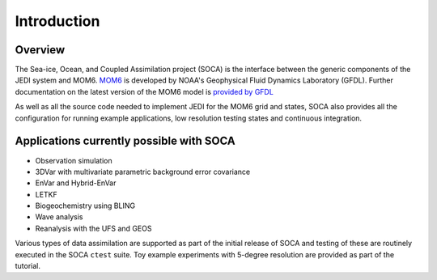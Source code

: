 .. _top-soca-intro:

Introduction
============

.. _SOCA Overview:

Overview
--------

The Sea-ice, Ocean, and Coupled Assimilation project (SOCA) is the interface between the generic
components of the JEDI system and MOM6. `MOM6 <https://github.com/noaa-gfdl/mom6>`_ is developed by
NOAA's Geophysical Fluid Dynamics Laboratory (GFDL). Further documentation on the latest version of
the MOM6 model is `provided by GFDL <https://mom6.readthedocs.io/en/dev-gfdl/>`_

As well as all the source code needed to implement JEDI for the MOM6 grid and states, SOCA also
provides all the configuration for running example applications, low resolution testing states and
continuous integration.

.. _SOCA Applications currently possible with soca:

Applications currently possible with SOCA
-------------------------------------------
- Observation simulation
- 3DVar with multivariate parametric background error covariance
- EnVar and Hybrid-EnVar
- LETKF
- Biogeochemistry using BLING
- Wave analysis
- Reanalysis with the UFS and GEOS

Various types of data assimilation are supported as part of the initial release of SOCA and
testing of these are routinely executed in the SOCA ``ctest`` suite. Toy example experiments
with 5-degree resolution are provided as part of the tutorial.

